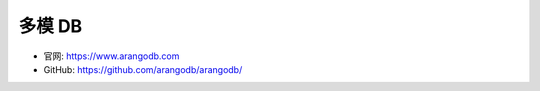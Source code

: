 多模 DB
#######


* 官网: https://www.arangodb.com
* GitHub: https://github.com/arangodb/arangodb/








